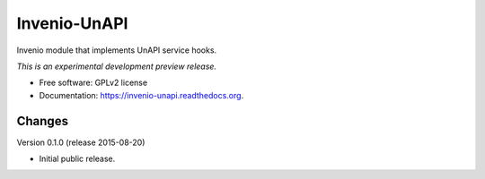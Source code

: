 ..
    This file is part of Invenio.
    Copyright (C) 2015 CERN.

    Invenio is free software; you can redistribute it
    and/or modify it under the terms of the GNU General Public License as
    published by the Free Software Foundation; either version 2 of the
    License, or (at your option) any later version.

    Invenio is distributed in the hope that it will be
    useful, but WITHOUT ANY WARRANTY; without even the implied warranty of
    MERCHANTABILITY or FITNESS FOR A PARTICULAR PURPOSE.  See the GNU
    General Public License for more details.

    You should have received a copy of the GNU General Public License
    along with Invenio; if not, write to the
    Free Software Foundation, Inc., 59 Temple Place, Suite 330, Boston,
    MA 02111-1307, USA.

    In applying this license, CERN does not
    waive the privileges and immunities granted to it by virtue of its status
    as an Intergovernmental Organization or submit itself to any jurisdiction.

===============
 Invenio-UnAPI
===============

.. image:: https://img.shields.io/travis/inveniosoftware/invenio-unapi.svg
        :target: https://travis-ci.org/inveniosoftware/invenio-unapi

.. image:: https://img.shields.io/coveralls/inveniosoftware/invenio-unapi.svg
        :target: https://coveralls.io/r/inveniosoftware/invenio-unapi

.. image:: https://img.shields.io/github/tag/inveniosoftware/invenio-unapi.svg
        :target: https://github.com/inveniosoftware/invenio-unapi/releases

.. image:: https://img.shields.io/pypi/dm/invenio-unapi.svg
        :target: https://pypi.python.org/pypi/invenio-unapi

.. image:: https://img.shields.io/github/license/inveniosoftware/invenio-unapi.svg
        :target: https://github.com/inveniosoftware/invenio-unapi/blob/master/LICENSE


Invenio module that implements UnAPI service hooks.

*This is an experimental development preview release.*

* Free software: GPLv2 license
* Documentation: https://invenio-unapi.readthedocs.org.


..
    This file is part of Invenio.
    Copyright (C) 2015 CERN.

    Invenio is free software; you can redistribute it
    and/or modify it under the terms of the GNU General Public License as
    published by the Free Software Foundation; either version 2 of the
    License, or (at your option) any later version.

    Invenio is distributed in the hope that it will be
    useful, but WITHOUT ANY WARRANTY; without even the implied warranty of
    MERCHANTABILITY or FITNESS FOR A PARTICULAR PURPOSE.  See the GNU
    General Public License for more details.

    You should have received a copy of the GNU General Public License
    along with Invenio; if not, write to the
    Free Software Foundation, Inc., 59 Temple Place, Suite 330, Boston,
    MA 02111-1307, USA.

    In applying this license, CERN does not
    waive the privileges and immunities granted to it by virtue of its status
    as an Intergovernmental Organization or submit itself to any jurisdiction.

Changes
=======

Version 0.1.0 (release 2015-08-20)

- Initial public release.


